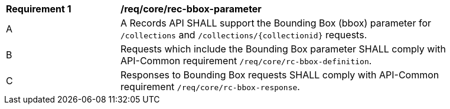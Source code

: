 [[req_core_rec-bbox-parameter]]
[width="90%",cols="2,6a"]
|===
^|*Requirement {counter:req-id}* |*/req/core/rec-bbox-parameter*
^|A |A Records API SHALL support the Bounding Box (bbox) parameter for `/collections` and `/collections/{collectionid}` requests.
^|B |Requests which include the Bounding Box parameter SHALL comply with API-Common requirement `/req/core/rc-bbox-definition`.
^|C |Responses to Bounding Box requests SHALL comply with API-Common requirement `/req/core/rc-bbox-response`.
|===
